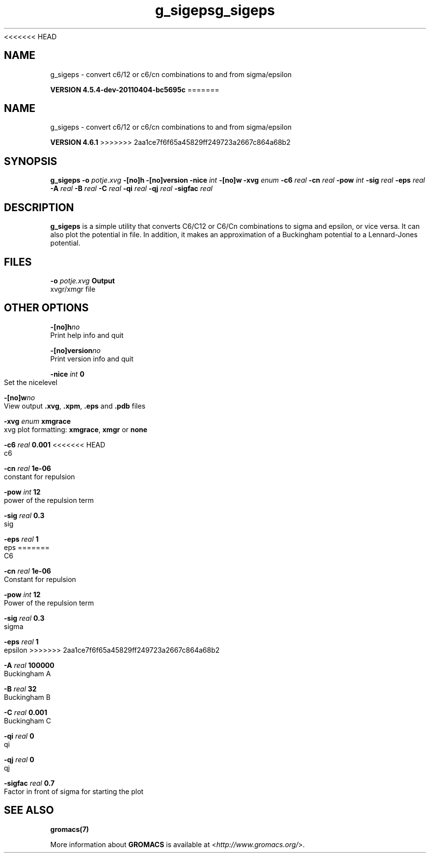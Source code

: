 <<<<<<< HEAD
.TH g_sigeps 1 "Mon 4 Apr 2011" "" "GROMACS suite, VERSION 4.5.4-dev-20110404-bc5695c"
.SH NAME
g_sigeps - convert c6/12 or c6/cn combinations to and from sigma/epsilon

.B VERSION 4.5.4-dev-20110404-bc5695c
=======
.TH g_sigeps 1 "Tue 5 Mar 2013" "" "GROMACS suite, VERSION 4.6.1"
.SH NAME
g_sigeps\ -\ convert\ c6/12\ or\ c6/cn\ combinations\ to\ and\ from\ sigma/epsilon

.B VERSION 4.6.1
>>>>>>> 2aa1ce7f6f65a45829ff249723a2667c864a68b2
.SH SYNOPSIS
\f3g_sigeps\fP
.BI "\-o" " potje.xvg "
.BI "\-[no]h" ""
.BI "\-[no]version" ""
.BI "\-nice" " int "
.BI "\-[no]w" ""
.BI "\-xvg" " enum "
.BI "\-c6" " real "
.BI "\-cn" " real "
.BI "\-pow" " int "
.BI "\-sig" " real "
.BI "\-eps" " real "
.BI "\-A" " real "
.BI "\-B" " real "
.BI "\-C" " real "
.BI "\-qi" " real "
.BI "\-qj" " real "
.BI "\-sigfac" " real "
.SH DESCRIPTION
\&\fB g_sigeps\fR is a simple utility that converts C6/C12 or C6/Cn combinations
\&to sigma and epsilon, or vice versa. It can also plot the potential
\&in  file. In addition, it makes an approximation of a Buckingham potential
\&to a Lennard\-Jones potential.
.SH FILES
.BI "\-o" " potje.xvg" 
.B Output
 xvgr/xmgr file 

.SH OTHER OPTIONS
.BI "\-[no]h"  "no    "
 Print help info and quit

.BI "\-[no]version"  "no    "
 Print version info and quit

.BI "\-nice"  " int" " 0" 
 Set the nicelevel

.BI "\-[no]w"  "no    "
 View output \fB .xvg\fR, \fB .xpm\fR, \fB .eps\fR and \fB .pdb\fR files

.BI "\-xvg"  " enum" " xmgrace" 
 xvg plot formatting: \fB xmgrace\fR, \fB xmgr\fR or \fB none\fR

.BI "\-c6"  " real" " 0.001 " 
<<<<<<< HEAD
 c6

.BI "\-cn"  " real" " 1e\-06 " 
 constant for repulsion

.BI "\-pow"  " int" " 12" 
 power of the repulsion term

.BI "\-sig"  " real" " 0.3   " 
 sig

.BI "\-eps"  " real" " 1     " 
 eps
=======
 C6

.BI "\-cn"  " real" " 1e\-06 " 
 Constant for repulsion

.BI "\-pow"  " int" " 12" 
 Power of the repulsion term

.BI "\-sig"  " real" " 0.3   " 
 sigma

.BI "\-eps"  " real" " 1     " 
 epsilon
>>>>>>> 2aa1ce7f6f65a45829ff249723a2667c864a68b2

.BI "\-A"  " real" " 100000" 
 Buckingham A

.BI "\-B"  " real" " 32    " 
 Buckingham B

.BI "\-C"  " real" " 0.001 " 
 Buckingham C

.BI "\-qi"  " real" " 0     " 
 qi

.BI "\-qj"  " real" " 0     " 
 qj

.BI "\-sigfac"  " real" " 0.7   " 
 Factor in front of sigma for starting the plot

.SH SEE ALSO
.BR gromacs(7)

More information about \fBGROMACS\fR is available at <\fIhttp://www.gromacs.org/\fR>.
